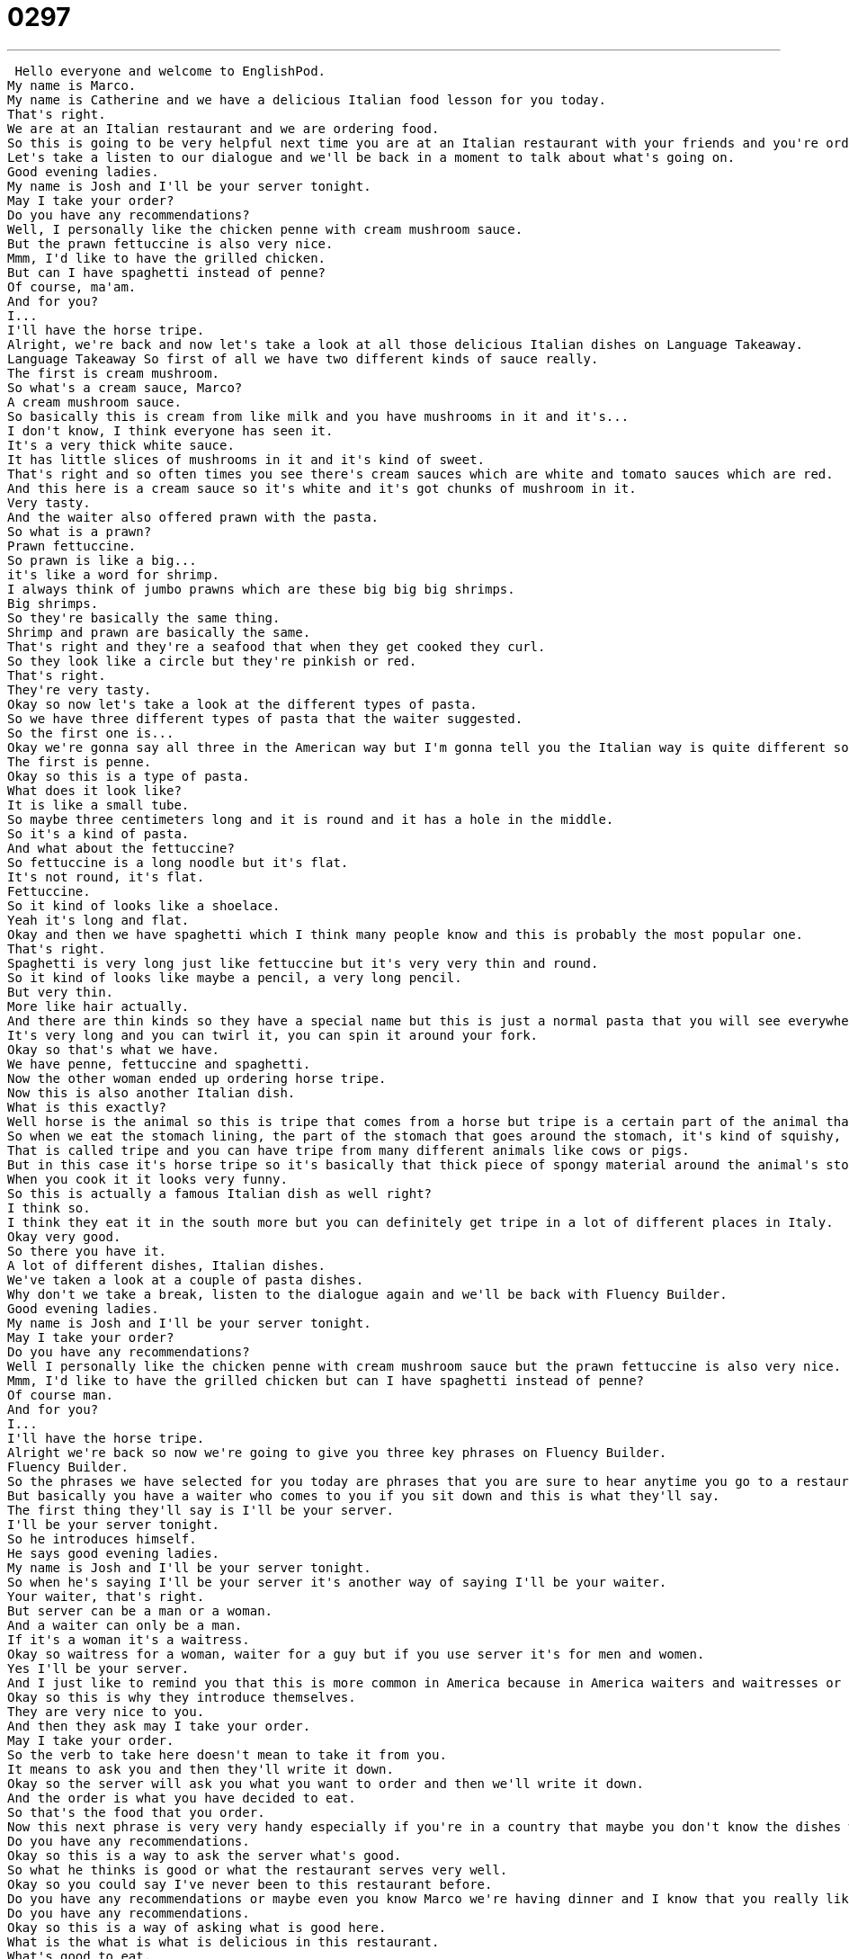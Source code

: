 = 0297
:toc: left
:toclevels: 3
:sectnums:
:stylesheet: ../../../../myAdocCss.css

'''


 Hello everyone and welcome to EnglishPod.
My name is Marco.
My name is Catherine and we have a delicious Italian food lesson for you today.
That's right.
We are at an Italian restaurant and we are ordering food.
So this is going to be very helpful next time you are at an Italian restaurant with your friends and you're ordering up some dishes.
Let's take a listen to our dialogue and we'll be back in a moment to talk about what's going on.
Good evening ladies.
My name is Josh and I'll be your server tonight.
May I take your order?
Do you have any recommendations?
Well, I personally like the chicken penne with cream mushroom sauce.
But the prawn fettuccine is also very nice.
Mmm, I'd like to have the grilled chicken.
But can I have spaghetti instead of penne?
Of course, ma'am.
And for you?
I...
I'll have the horse tripe.
Alright, we're back and now let's take a look at all those delicious Italian dishes on Language Takeaway.
Language Takeaway So first of all we have two different kinds of sauce really.
The first is cream mushroom.
So what's a cream sauce, Marco?
A cream mushroom sauce.
So basically this is cream from like milk and you have mushrooms in it and it's...
I don't know, I think everyone has seen it.
It's a very thick white sauce.
It has little slices of mushrooms in it and it's kind of sweet.
That's right and so often times you see there's cream sauces which are white and tomato sauces which are red.
And this here is a cream sauce so it's white and it's got chunks of mushroom in it.
Very tasty.
And the waiter also offered prawn with the pasta.
So what is a prawn?
Prawn fettuccine.
So prawn is like a big...
it's like a word for shrimp.
I always think of jumbo prawns which are these big big big shrimps.
Big shrimps.
So they're basically the same thing.
Shrimp and prawn are basically the same.
That's right and they're a seafood that when they get cooked they curl.
So they look like a circle but they're pinkish or red.
That's right.
They're very tasty.
Okay so now let's take a look at the different types of pasta.
So we have three different types of pasta that the waiter suggested.
So the first one is...
Okay we're gonna say all three in the American way but I'm gonna tell you the Italian way is quite different so I'll say that afterwards.
The first is penne.
Okay so this is a type of pasta.
What does it look like?
It is like a small tube.
So maybe three centimeters long and it is round and it has a hole in the middle.
So it's a kind of pasta.
And what about the fettuccine?
So fettuccine is a long noodle but it's flat.
It's not round, it's flat.
Fettuccine.
So it kind of looks like a shoelace.
Yeah it's long and flat.
Okay and then we have spaghetti which I think many people know and this is probably the most popular one.
That's right.
Spaghetti is very long just like fettuccine but it's very very thin and round.
So it kind of looks like maybe a pencil, a very long pencil.
But very thin.
More like hair actually.
And there are thin kinds so they have a special name but this is just a normal pasta that you will see everywhere.
It's very long and you can twirl it, you can spin it around your fork.
Okay so that's what we have.
We have penne, fettuccine and spaghetti.
Now the other woman ended up ordering horse tripe.
Now this is also another Italian dish.
What is this exactly?
Well horse is the animal so this is tripe that comes from a horse but tripe is a certain part of the animal that we, it's a food name actually.
So when we eat the stomach lining, the part of the stomach that goes around the stomach, it's kind of squishy, soft.
That is called tripe and you can have tripe from many different animals like cows or pigs.
But in this case it's horse tripe so it's basically that thick piece of spongy material around the animal's stomach.
When you cook it it looks very funny.
So this is actually a famous Italian dish as well right?
I think so.
I think they eat it in the south more but you can definitely get tripe in a lot of different places in Italy.
Okay very good.
So there you have it.
A lot of different dishes, Italian dishes.
We've taken a look at a couple of pasta dishes.
Why don't we take a break, listen to the dialogue again and we'll be back with Fluency Builder.
Good evening ladies.
My name is Josh and I'll be your server tonight.
May I take your order?
Do you have any recommendations?
Well I personally like the chicken penne with cream mushroom sauce but the prawn fettuccine is also very nice.
Mmm, I'd like to have the grilled chicken but can I have spaghetti instead of penne?
Of course man.
And for you?
I...
I'll have the horse tripe.
Alright we're back so now we're going to give you three key phrases on Fluency Builder.
Fluency Builder.
So the phrases we have selected for you today are phrases that you are sure to hear anytime you go to a restaurant in America or any other English speaking country.
But basically you have a waiter who comes to you if you sit down and this is what they'll say.
The first thing they'll say is I'll be your server.
I'll be your server tonight.
So he introduces himself.
He says good evening ladies.
My name is Josh and I'll be your server tonight.
So when he's saying I'll be your server it's another way of saying I'll be your waiter.
Your waiter, that's right.
But server can be a man or a woman.
And a waiter can only be a man.
If it's a woman it's a waitress.
Okay so waitress for a woman, waiter for a guy but if you use server it's for men and women.
Yes I'll be your server.
And I just like to remind you that this is more common in America because in America waiters and waitresses or servers they have to earn tips and so they're very nice.
Okay so this is why they introduce themselves.
They are very nice to you.
And then they ask may I take your order.
May I take your order.
So the verb to take here doesn't mean to take it from you.
It means to ask you and then they'll write it down.
Okay so the server will ask you what you want to order and then we'll write it down.
And the order is what you have decided to eat.
So that's the food that you order.
Now this next phrase is very very handy especially if you're in a country that maybe you don't know the dishes well or if you're in a restaurant that you want to see what they recommend you can just say do you have any recommendations.
Do you have any recommendations.
Okay so this is a way to ask the server what's good.
So what he thinks is good or what the restaurant serves very well.
Okay so you could say I've never been to this restaurant before.
Do you have any recommendations or maybe even you know Marco we're having dinner and I know that you really like Italian food and I don't know much about Italian food so I can ask you.
Do you have any recommendations.
Okay so this is a way of asking what is good here.
What is the what is what is delicious in this restaurant.
What's good to eat.
Okay.
All right.
So three phrases there for you.
Why don't we take another short break and let's listen to the dialogue for the last time.
Good evening ladies.
My name is Josh and I'll be your server tonight.
May I take your order.
Do you have any recommendations.
Well I personally like the chicken penne with cream mushroom sauce but the prawn fettuccine is also very nice.
I'd like to have the grilled chicken but can I have spaghetti instead of penne.
Of course man.
And for you.
I.
I'll have the horse stripe.
All right.
So talking about pasta now one thing before you mentioned that all these different types of pasta they're basically the same thing that just different shapes right.
That's how you distinguish them.
Well yeah they're they're basically made from the same ingredients and so you have most of them are kind of a yellow color but sometimes you have pastas that are a dark like a brown or green.
That depends on what kind of things you put into the dough.
Right.
But generally they're the same ingredients but they are different shapes like they have curly ones and they have long ones and short ones.
All right.
So how do you pronounce.
We said penne in English in American English but in proper Italian it would be penne penne.
So you double pronounce the consonant.
What about fettuccine.
Fettuccine.
Oh it's fettuccine.
Fettuccine.
In American we say fettuccine.
Fettuccine.
Fettuccine Alfredo is a very common American Italian dish right in Italian to be fettuccine.
So you might hear it differently.
And what about spaghetti spaghetti spaghetti.
Oh you pronounce the double T as well.
That's right.
OK.
So you said that obviously there are a lot of other types of pasta.
What about this pasta that I think it's made of spinach.
It's green.
Yeah that's that's just a spinach pasta.
Oh you just put the spinach in the dough.
But you can also find very many shapes like the angel hair pasta.
That's very thin.
It's very thin.
That's the one I was saying is it's almost like a hair it's so thin it's very it's long as well.
What about those little curly tubes.
You they look like penne but they're kind of curved.
They look like little ends or you know you have macaroni macaroni elbow macaroni.
We call them in America and they look like your elbow on your arm.
So we call them elbow macaroni.
What about the ones that are they have like a spiral.
They kind of look like springs.
Those are called fusilli silly.
Yeah.
And you also have one that's very special.
This is my favorite pasta by the way.
It's called or a kit.
And they look like your ear and that's what that means in Italian.
It means your little ear.
Oh really.
Yeah.
So ear pastas.
Wow.
And what about ravioli.
This is probably one of the most famous dishes ravioli.
What is this.
A ravioli is like a square.
It's like a square pasta but it's more like a pocket or a pillow.
And inside you have ingredients like meat or cheese usually is very popular.
So you have this cheese inside this little little packet.
It's a little.
Yeah it's a little dough.
It's very soft and very warm.
And then on top sometimes people like to put butter or tomato sauce.
OK.
Really delicious.
So that's the main difference.
This was obviously all the pastas that we mentioned they're just they don't have anything inside them.
No they're just dough.
But ravioli is a special kind of pasta that's like a it's almost like a dumpling in a way.
Right.
It's stuffed.
There has something inside inside.
All right.
Really interesting.
I think Italian cuisine is among one of the most famous foods in the world.
And well you should let us know if what is your favorite Italian dish.
Please let us know.
Our website is EnglishPod.com.
And when you're there you could find out what our favorite dishes are.
All right.
We'll see you guys there.
Bye. +
